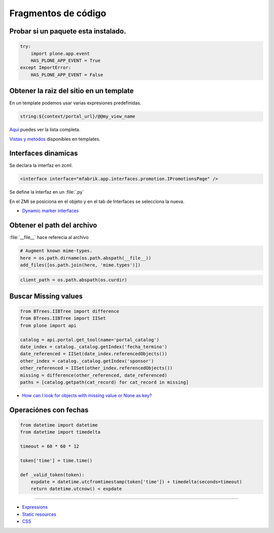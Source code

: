 .. _codefragments:

Fragmentos de código
====================



Probar si un paquete esta instalado.
------------------------------------

.. code-block:: python

    try:
        import plone.app.event
        HAS_PLONE_APP_EVENT = True
    except ImportError:
        HAS_PLONE_APP_EVENT = False



Obtener la raiz del sitio en un template
----------------------------------------

En un template podemos usar varias expresiones predefinidas.

.. code-block:: xml

    string:${context/portal_url}/@@my_view_name

`Aquí <https://docs.plone.org/develop/plone/functionality/expressions.html#expression-variables>`_ puedes ver la lista completa.

`Vistas y metodos <https://docs.plone.org/4/en/old-reference-manuals/plone_3_theming/page/otherinfo.html#available-views-and-methods>`_ disponibles en templates.


Interfaces dinamicas
--------------------

Se declara la interfaz en zcml.

.. code-block:: xml

    <interface interface="mfabrik.app.interfaces.promotion.IPromotionsPage" />

Se define la interfaz en un :file:`.py`

En el ZMI se posiciona en el objeto y en el tab de Interfaces se seleccíona la nueva.

* `Dynamic marker interfaces <https://docs.plone.org/develop/addons/components/interfaces.html#dynamic-marker-interfaces>`_


Obtener el path del archivo
---------------------------

:file:`__file__` hace referecia al archivo

.. code-block:: python

    # Augment known mime-types.
    here = os.path.dirname(os.path.abspath(__file__))
    add_files([os.path.join(here, 'mime.types')])

.. code-block:: python

    client_path = os.path.abspath(os.curdir)

Buscar Missing values
---------------------

.. code-block:: python

    from BTrees.IIBTree import difference
    from BTrees.IIBTree import IISet
    from plone import api

    catalog = api.portal.get_tool(name='portal_catalog')
    date_index = catalog._catalog.getIndex('fecha_termino')
    date_referenced = IISet(date_index.referencedObjects())
    other_index = catalog._catalog.getIndex('sponsor')
    other_referenced = IISet(other_index.referencedObjects())
    missing = difference(other_referenced, date_referenced)
    paths = [catalog.getpath(cat_record) for cat_record in missing]

* `How can I look for objects with missing value or None as key? <https://stackoverflow.com/questions/11216472/how-can-i-look-for-objects-with-missing-value-or-none-as-key>`_


Operaciónes con fechas
----------------------


.. code-block:: python

    from datetime import datetime
    from datetime import timedelta

    timeout = 60 * 60 * 12

    token['time'] = time.time()

    def _valid_token(token):
        expdate = datetime.utcfromtimestamp(token['time']) + timedelta(seconds=timeout)
        return datetime.utcnow() < expdate




----

* `Expressions <https://docs.plone.org/develop/plone/functionality/expressions.html>`_
* `Static resources <https://docs.plone.org/external/plone.app.dexterity/docs/advanced/static-resources.html>`_
* `CSS <https://docs.plone.org/adapt-and-extend/theming/templates_css/css.html>`_
